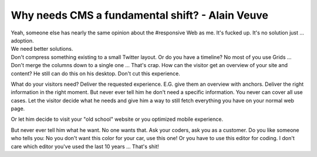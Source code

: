 .. post:: Nov 14, 2014
   :tags: typo3, cms

Why needs CMS a fundamental shift? - Alain Veuve
================================================

.. raw:: html

   <iframe width="420" height="315" src="https://www.youtube.com/embed/Hxs6Kw8jND0" allowfullscreen>
   </iframe>

| Yeah, someone else has nearly the same opinion about the #responsive
  Web as me. It's fucked up. It's no solution just … adoption.
| We need better solutions.
| Don't compress something existing to a small Twitter layout. Or do you
  have a timeline? No most of you use Grids … Don't merge the columns
  down to a single one … That's crap. How can the visitor get an
  overview of your site and content? He still can do this on his
  desktop. Don't cut this experience.

What do your visitors need? Deliver the requested experience. E.G. give them an overview with
anchors. Deliver the right information in the right moment. But never ever tell him he don't need a
specific information. You never can cover all use cases. Let the visitor decide what he needs and
give him a way to still fetch everything you have on your normal web page.

Or let him decide to visit your "old school" website or you optimized mobile experience.

But never ever tell him what he want. No one wants that. Ask your coders, ask you as a customer. Do
you like someone who tells you: No you don't want this color for your car, use this one! Or you have
to use this editor for coding. I don't care which editor you've used the last 10 years … That's
shit!
